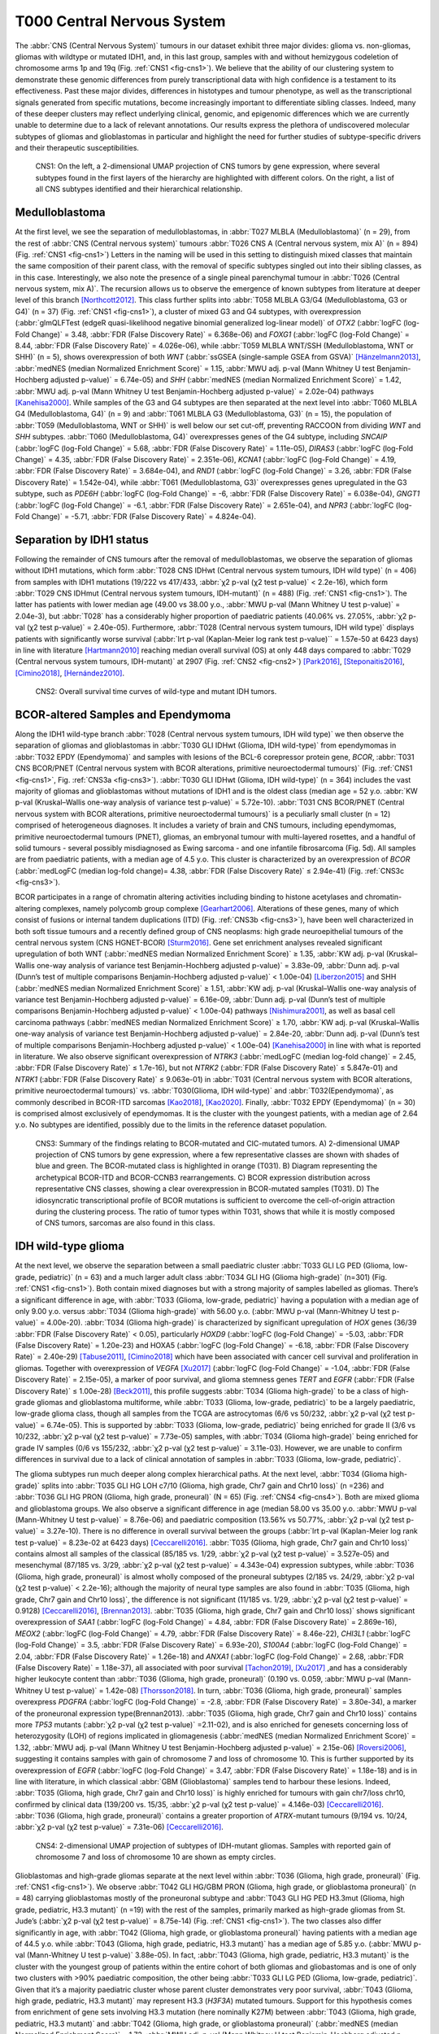 ===========================
T000 Central Nervous System 
===========================

The :abbr:`CNS (Central Nervous System)` tumours in our dataset exhibit three major divides: 
glioma vs. non-gliomas, gliomas with wildtype or mutated IDH1, 
and, in this last group, samples with and without hemizygous 
codeletion of chromosome arms 1p and 19q (Fig. :ref:`CNS1 <fig-cns1>`). 
We believe that the ability of our clustering system to demonstrate 
these genomic differences from purely transcriptional data with high 
confidence is a testament to its effectiveness. Past these major 
divides, differences in histotypes and tumour phenotype, as well 
as the transcriptional signals generated from specific mutations, 
become increasingly important to differentiate sibling classes. 
Indeed, many of these deeper clusters may reflect underlying clinical, 
genomic, and epigenomic differences which we are currently unable to 
determine due to a lack of relevant annotations. Our results express 
the plethora of undiscovered molecular subtypes of gliomas and 
glioblastomas in particular and highlight the need for further 
studies of subtype-specific drivers and their therapeutic 
susceptibilities. 

.. figure:: /img/cns1.png
   :alt: Fig. CNS1
   :name: fig-cns1
   :width: 500px
   
   CNS1: On the left, a 2-dimensional UMAP projection of CNS tumors by gene expression, where several subtypes 
   found in the first layers of the hierarchy are highlighted with different colors. On the right, a list of all CNS subtypes identified
   and their hierarchical relationship. 


Medulloblastoma
===============

At the first level, we see the separation of medulloblastomas, 
in :abbr:`T027 MLBLA (Medulloblastoma)` (n = 29), from the rest of :abbr:`CNS (Central nervous system)` 
tumours :abbr:`T026 CNS A (Central nervous system, mix A)` (n = 894) 
(Fig. :ref:`CNS1 <fig-cns1>`) Letters in the naming will be used in this setting to distinguish mixed 
classes that maintain the same composition of their parent class, with the removal of 
specific subtypes singled out into their sibling classes, as in this case. Interestingly, 
we also note the presence of a single pineal parenchymal tumour in :abbr:`T026 (Central nervous system, mix A)`. The recursion 
allows us to observe the emergence of known subtypes from literature at deeper level of 
this branch [Northcott2012]_. This class further splits into :abbr:`T058 MLBLA G3/G4 (Medulloblastoma, G3 or G4)` (n = 37) 
(Fig. :ref:`CNS1 <fig-cns1>`), a cluster of mixed G3 and G4 subtypes, with overexpression (:abbr:`glmQLFTest (edgeR quasi-likelihood negative binomial generalized log-linear model)` of *OTX2* (:abbr:`logFC (log-Fold Change)` = 3.48, :abbr:`FDR (False Discovery Rate)` = 6.368e-06) 
and *FOXG1* (:abbr:`logFC (log-Fold Change)` = 8.44, :abbr:`FDR (False Discovery Rate)` = 4.026e-06), while :abbr:`T059 MLBLA WNT/SSH (Medulloblastoma, WNT or SHH)` (n = 5), shows overexpression 
of both *WNT* (:abbr:`ssGSEA (single-sample GSEA from GSVA)` [Hänzelmann2013]_, :abbr:`medNES (median Normalized Enrichment Score)` = 1.15, 
:abbr:`MWU adj. p-val (Mann Whitney U test Benjamin-Hochberg adjusted p-value)` = 6.74e-05) and *SHH* (:abbr:`medNES (median Normalized Enrichment Score)` = 1.42, :abbr:`MWU adj. p-val (Mann Whitney U test Benjamin-Hochberg adjusted p-value)` = 2.02e-04) 
pathways [Kanehisa2000]_. While samples of the G3 and G4 subtypes are then separated 
at the next level into :abbr:`T060 MLBLA G4 (Medulloblastoma, G4)` (n = 9) and :abbr:`T061 MLBLA G3 (Medulloblastoma, G3)` 
(n = 15), the population of :abbr:`T059 (Medulloblastoma, WNT or SHH)` is 
well below our set cut-off, preventing RACCOON from dividing *WNT* and *SHH* subtypes. :abbr:`T060 (Medulloblastoma, G4)` overexpresses 
genes of the G4 subtype, including *SNCAIP* (:abbr:`logFC (log-Fold Change)` = 5.68, :abbr:`FDR (False Discovery Rate)` = 1.11e-05), *DIRAS3* (:abbr:`logFC (log-Fold Change)` = 4.35, 
:abbr:`FDR (False Discovery Rate)` = 2.351e-06), *KCNA1* (:abbr:`logFC (log-Fold Change)` = 4.19, :abbr:`FDR (False Discovery Rate)` = 3.684e-04), and *RND1* (:abbr:`logFC (log-Fold Change)` = 3.26, :abbr:`FDR (False Discovery Rate)` = 1.542e-04), 
while :abbr:`T061 (Medulloblastoma, G3)` overexpresses genes upregulated in the G3 subtype, 
such as *PDE6H* (:abbr:`logFC (log-Fold Change)` = -6, :abbr:`FDR (False Discovery Rate)` = 6.038e-04), *GNGT1* (:abbr:`logFC (log-Fold Change)` = -6.1, :abbr:`FDR (False Discovery Rate)` = 2.651e-04), 
and *NPR3* (:abbr:`logFC (log-Fold Change)` = -5.71, :abbr:`FDR (False Discovery Rate)` = 4.824e-04). 

Separation by IDH1 status 
=========================

Following the remainder of CNS tumours after the removal of medulloblastomas, 
we observe the separation of gliomas without IDH1 mutations, which form :abbr:`T028 CNS IDHwt (Central nervous system tumours, IDH wild type)` (n = 406) 
from samples with IDH1 mutations (19/222 vs 417/433, :abbr:`χ2 p-val (χ2 test p-value)` < 2.2e-16), which form :abbr:`T029 CNS IDHmut (Central nervous system tumours, IDH-mutant)` (n = 488) (Fig. :ref:`CNS1 <fig-cns1>`). 
The latter has patients with lower median age (49.00 vs 38.00 y.o., :abbr:`MWU p-val (Mann Whitney U test p-value)` = 2.04e-3), but :abbr:`T028` has a considerably higher proportion 
of paediatric patients (40.06% vs. 27.05%, :abbr:`χ2 p-val (χ2 test p-value)` = 2.40e-05). Furthermore, :abbr:`T028 (Central nervous system tumours, IDH wild type)` displays patients with significantly worse survival 
(:abbr:`lrt p-val (Kaplan-Meier log rank test p-value)``  = 1.57e-50 at 6423 days) in line with literature [Hartmann2010]_ reaching median overall 
survival (OS) at only 448 days compared to :abbr:`T029 (Central nervous system tumours, IDH-mutant)` at 2907 (Fig. :ref:`CNS2 <fig-cns2>`) [Park2016]_, [Steponaitis2016]_, [Cimino2018]_, [Hernández2010]_.

.. figure:: /img/cns2.png
   :alt: Fig. CNS2
   :name: fig-cns2
   :width: 300px

   CNS2: Overall survival time curves of wild-type and mutant IDH tumors. 

BCOR-altered Samples and Ependymoma
===================================

Along the IDH1 wild-type branch :abbr:`T028 (Central nervous system tumours, IDH wild type)` we then observe the separation of gliomas and 
glioblastomas in :abbr:`T030 GLI IDHwt (Glioma, IDH wild-type)` from ependymomas in 
:abbr:`T032 EPDY (Ependymoma)` and samples with lesions of the BCL-6 corepressor protein gene, *BCOR*, :abbr:`T031 CNS BCOR/PNET (Central nervous system with BCOR alterations, primitive neuroectodermal tumours)` 
(Fig. :ref:`CNS1 <fig-cns1>`, Fig. :ref:`CNS3a <fig-cns3>`). 
:abbr:`T030 GLI IDHwt (Glioma, IDH wild-type)` (n = 364) includes the vast majority of gliomas and glioblastomas without mutations of IDH1 and is the oldest class 
(median age = 52 y.o. :abbr:`KW p-val (Kruskal–Wallis one-way analysis of variance test p-value)` = 5.72e-10).
:abbr:`T031 CNS BCOR/PNET (Central nervous system with BCOR alterations, primitive neuroectodermal tumours)` is a peculiarly small cluster (n = 12) 
comprised of heterogeneous diagnoses. It includes a variety of brain and 
CNS tumours, including ependymomas, primitive neuroectodermal tumours (PNET), gliomas, an embryonal tumour with multi-layered rosettes, 
and a handful of solid tumours - several possibly misdiagnosed as Ewing sarcoma - and one infantile fibrosarcoma (Fig. 5d). All samples 
are from paediatric patients, with a median age of 4.5 y.o. This cluster is characterized by an overexpression of *BCOR* (:abbr:`medLogFC (median log-fold change)= 4.38, 
:abbr:`FDR (False Discovery Rate)` ≤ 2.94e-41) (Fig. :ref:`CNS3c <fig-cns3>`). 

BCOR participates in a range of chromatin altering activities including binding to histone acetylases and chromatin-altering complexes, 
namely polycomb group complexe [Gearhart2006]_. Alterations of these genes, many of which consist of fusions or internal tandem duplications 
(ITD) (Fig. :ref:`CNS3b <fig-cns3>`), have been well characterized in both soft tissue tumours and a recently defined group of CNS neoplasms: high grade 
neuroepithelial tumours of the central nervous system (CNS HGNET-BCOR) [Sturm2016]_. Gene set enrichment analyses revealed significant 
upregulation of both WNT (:abbr:`medNES median Normalized Enrichment Score)` ≥ 1.35, :abbr:`KW adj. p-val (Kruskal–Wallis one-way analysis of variance test Benjamin-Hochberg adjusted p-value)` = 3.83e-09, 
:abbr:`Dunn adj. p-val (Dunn’s test of multiple comparisons Benjamin-Hochberg adjusted p-value)` < 1.00e-04) [Liberzon2015]_ and SHH 
(:abbr:`medNES median Normalized Enrichment Score)` ≥ 1.51, :abbr:`KW adj. p-val (Kruskal–Wallis one-way analysis of variance test Benjamin-Hochberg adjusted p-value)` = 6.16e-09, :abbr:`Dunn adj. p-val (Dunn’s test of multiple comparisons Benjamin-Hochberg adjusted p-value)` < 1.00e-04) pathways [Nishimura2001]_, as well as basal cell carcinoma pathways 
(:abbr:`medNES median Normalized Enrichment Score)` ≥ 1.70, :abbr:`KW adj. p-val (Kruskal–Wallis one-way analysis of variance test Benjamin-Hochberg adjusted p-value)` = 2.84e-20, :abbr:`Dunn adj. p-val (Dunn’s test of multiple comparisons Benjamin-Hochberg adjusted p-value)` < 1.00e-04) [Kanehisa2000]_ in line with what is reported in literature. 
We also observe significant overexpression of *NTRK3* (:abbr:`medLogFC (median log-fold change)` = 2.45, :abbr:`FDR (False Discovery Rate)` ≤ 1.7e-16), but not *NTRK2* (:abbr:`FDR (False Discovery Rate)` ≤ 5.847e-01) and *NTRK1* (:abbr:`FDR (False Discovery Rate)` ≤ 9.063e-01) 
in :abbr:`T031 (Central nervous system with BCOR alterations, primitive neuroectodermal tumours)` vs. :abbr:`T030(Glioma, IDH wild-type)` and :abbr:`T032(Ependymoma)`, as commonly described in BCOR-ITD sarcomas [Kao2018]_, [Kao2020]_. 
Finally, :abbr:`T032 EPDY (Ependymoma)` (n = 30) is comprised almost exclusively of ependymomas. It is the cluster with the youngest patients, with a median age 
of 2.64 y.o. No subtypes are identified, possibly due to the limits in the reference dataset population.

.. figure:: /img/cns3.png
   :alt: Fig. CNS3
   :name: fig-cns3
   :width: 500px

   CNS3: Summary of the findings relating to BCOR-mutated and CIC-mutated tumors. 
   A) 2-dimensional UMAP projection of CNS tumors by gene expression, where a few representative classes are shown with shades of blue and green. 
   The BCOR-mutated class is highlighted in orange (T031). B) Diagram representing the archetypical BCOR-ITD and BCOR-CCNB3 rearrangements. 
   C) BCOR expression distribution across representative CNS classes, showing a clear overexpression in BCOR-mutated samples (T031).  
   D) The idiosyncratic transcriptional profile of BCOR mutations is sufficient to overcome the cell-of-origin attraction during the clustering process. 
   The ratio of tumor types within T031, shows that while it is mostly composed of CNS tumors, sarcomas are also found in this class.  

IDH wild-type glioma
====================

At the next level, we observe the separation between a small paediatric cluster :abbr:`T033 GLI LG PED (Glioma, low-grade, pediatric)` (n = 63) 
and a much larger adult class :abbr:`T034 GLI HG (Glioma high-grade)` (n=301) (Fig. :ref:`CNS1 <fig-cns1>`). Both contain mixed diagnoses but with a 
strong majority of samples labelled as gliomas. There’s a significant difference in age, with :abbr:`T033 (Glioma, low-grade, pediatric)` having a 
population with a median age of only 9.00 y.o. versus :abbr:`T034 (Glioma high-grade)` with 56.00 y.o. (:abbr:`MWU p-val (Mann-Whitney U test p-value)` = 4.00e-20). 
:abbr:`T034 (Glioma high-grade)` is characterized 
by significant upregulation of *HOX* genes (36/39 :abbr:`FDR (False Discovery Rate)` < 0.05), particularly *HOXD9* (:abbr:`logFC (log-Fold Change)` = -5.03, :abbr:`FDR (False Discovery Rate)` = 1.20e-23) and HOXA5 
(:abbr:`logFC (log-Fold Change)` = -6.18, :abbr:`FDR (False Discovery Rate)` = 2.40e-29)  [Tabuse2011]_, [Cimino2018]_ which have been associated with cancer cell survival 
and proliferation in gliomas. Together with overexpression of *VEGFA* [Xu2017]_ (:abbr:`logFC (log-Fold Change)` = -1.04, :abbr:`FDR (False Discovery Rate)` = 2.15e-05), 
a marker of poor survival, and glioma stemness genes *TERT* and *EGFR* (:abbr:`FDR (False Discovery Rate)` ≤ 1.00e-28) [Beck2011]_, this profile suggests :abbr:`T034 (Glioma high-grade)` to be a class of 
high-grade gliomas and glioblastoma multiforme, while :abbr:`T033 (Glioma, low-grade, pediatric)` to be a largely paediatric, low-grade glioma class, though all samples 
from the TCGA are astrocytomas (6/6 vs 50/232, :abbr:`χ2 p-val (χ2 test p-value)` = 6.74e-05). This is supported by :abbr:`T033 (Glioma, low-grade, pediatric)` being enriched for grade II (3/6 vs 10/232, 
:abbr:`χ2 p-val (χ2 test p-value)` = 7.73e-05) samples, with :abbr:`T034 (Glioma high-grade)` being enriched for grade IV samples (0/6 vs 155/232, :abbr:`χ2 p-val (χ2 test p-value)` = 3.11e-03).  However, we are unable 
to confirm differences in survival due to a lack of clinical annotation of samples in :abbr:`T033 (Glioma, low-grade, pediatric)`. 

The glioma subtypes run much deeper along complex hierarchical paths. At the next level, :abbr:`T034 (Glioma high-grade)` splits into :abbr:`T035 GLI HG LOH c7/10 (Glioma, high grade, Chr7 gain and Chr10 loss)`  (n =236) 
and :abbr:`T036 GLI HG PRON (Glioma, high grade, proneural)`  (N = 65) (Fig. :ref:`CNS4 <fig-cns4>`). Both are mixed glioma and glioblastoma groups. We also observe a significant difference in age 
(median 58.00 vs 35.00 y.o. :abbr:`MWU p-val (Mann-Whitney U test p-value)` = 8.76e-06) and paediatric composition (13.56% vs 50.77%, :abbr:`χ2 p-val (χ2 test p-value)` = 3.27e-10). 
There is no difference in overall survival between the groups (:abbr:`lrt p-val (Kaplan-Meier log rank test p-value)` = 8.23e-02 at 6423 days) [Ceccarelli2016]_. 
:abbr:`T035 (Glioma, high grade, Chr7 gain and Chr10 loss)` contains almost all samples of the classical (85/185 vs. 1/29, :abbr:`χ2 p-val (χ2 test p-value)` = 3.527e-05) and mesenchymal (87/185 vs. 3/29, :abbr:`χ2 p-val (χ2 test p-value)` = 4.343e-04)
expression subtypes, while :abbr:`T036 (Glioma, high grade, proneural)` is almost wholly composed of the proneural subtypes (2/185 vs. 24/29, :abbr:`χ2 p-val (χ2 test p-value)` < 2.2e-16); 
although the majority of neural type samples are also found in :abbr:`T035 (Glioma, high grade, Chr7 gain and Chr10 loss)`, the difference is not significant (11/185 vs. 1/29, 
:abbr:`χ2 p-val (χ2 test p-value)` = 0.9128) [Ceccarelli2016]_, [Brennan2013]_. :abbr:`T035 (Glioma, high grade, Chr7 gain and Chr10 loss)` shows significant overexpression of *SAA1* (:abbr:`logFC (log-Fold Change)` = 4.84, 
:abbr:`FDR (False Discovery Rate)` = 2.869e-16), *MEOX2* (:abbr:`logFC (log-Fold Change)` = 4.79, :abbr:`FDR (False Discovery Rate)` = 8.46e-22), *CHI3L1* (:abbr:`logFC (log-Fold Change)` = 3.5, 
:abbr:`FDR (False Discovery Rate)` = 6.93e-20), *S100A4* (:abbr:`logFC (log-Fold Change)` = 2.04, :abbr:`FDR (False Discovery Rate)` = 1.26e-18) 
and *ANXA1* (:abbr:`logFC (log-Fold Change)` = 2.68, :abbr:`FDR (False Discovery Rate)` = 1.18e-37), all associated with poor survival [Tachon2019]_, [Xu2017]_ ,and has a considerably 
higher leukocyte content than :abbr:`T036 (Glioma, high grade, proneural)` (0.190 vs. 0.059, :abbr:`MWU p-val (Mann-Whitney U test p-value)` = 1.42e-08) [Thorsson2018]_. In turn, :abbr:`T036 (Glioma, high grade, proneural)` samples overexpress 
*PDGFRA* (:abbr:`logFC (log-Fold Change)` = -2.8, :abbr:`FDR (False Discovery Rate)` = 3.80e-34), a marker of the proneuronal expression type(Brennan2013). :abbr:`T035 (Glioma, high grade, Chr7 gain and Chr10 loss)` contains more *TP53* 
mutants (:abbr:`χ2 p-val (χ2 test p-value)` =2.11-02), and is also enriched for genesets concerning loss of heterozygosity (LOH) of regions implicated in 
gliomagenesis (:abbr:`medNES (median Normalized Enrichment Score)` = 1.32, :abbr:`MWU adj. p-val (Mann Whitney U test Benjamin-Hochberg adjusted p-value)` = 2.15e-06) [Roversi2006]_, suggesting it contains samples with gain of 
chromosome 7 and loss of chromosome 10. This is further supported by its overexpression of *EGFR* (:abbr:`logFC (log-Fold Change)` = 3.47, :abbr:`FDR (False Discovery Rate)` = 1.18e-18) 
and is in line with literature, in which classical :abbr:`GBM (Glioblastoma)` samples tend to harbour these lesions. Indeed, :abbr:`T035 (Glioma, high grade, Chr7 gain and Chr10 loss)` is highly enriched for 
tumours with gain chr7/loss chr10, confirmed by clinical data (139/200 vs. 15/35, :abbr:`χ2 p-val (χ2 test p-value)` = 4.146e-03) [Ceccarelli2016]_. 
:abbr:`T036 (Glioma, high grade, proneural)` contains a greater proportion of *ATRX*-mutant tumours (9/194 vs. 10/24, :abbr:`χ2 p-val (χ2 test p-value)` = 7.31e-06) [Ceccarelli2016]_.


.. figure:: /img/cns4.png
   :alt: Fig. CNS4
   :name: fig-cns4
   :width: 250px
   
   CNS4: 2-dimensional UMAP projection of subtypes of IDH-mutant gliomas. 
   Samples with reported gain of chromosome 7 and loss of chromosome 10 are shown as empty circles.


Glioblastomas and high-grade gliomas separate at the next level within :abbr:`T036 (Glioma, high grade, proneural)` (Fig. :ref:`CNS1 <fig-cns1>`). We observe :abbr:`T042 GLI HG/GBM PRON (Glioma, high grade, or glioblastoma proneural)`  (n = 48) 
carrying glioblastomas mostly of the proneuronal subtype and :abbr:`T043 GLI HG PED H3.3mut (Glioma, high grade, pediatric, H3.3 mutant)` (n =19) with the rest of the samples, primarily 
marked as high-grade gliomas from St. Jude’s (:abbr:`χ2 p-val (χ2 test p-value)` = 8.75e-14) (Fig. :ref:`CNS1 <fig-cns1>`). The two classes also differ significantly in age, 
with :abbr:`T042 (Glioma, high grade, or glioblastoma proneural)` having patients with a median age of 44.5 y.o. while :abbr:`T043 (Glioma, high grade, pediatric, H3.3 mutant)` 
has a median age of 5.85 y.o. (:abbr:`MWU p-val (Mann-Whitney U test p-value)` 3.88e-05). In fact, :abbr:`T043 (Glioma, high grade, pediatric, H3.3 mutant)` 
is the cluster with the youngest group of patients within the entire cohort of both gliomas and gliobastomas and is one of only two 
clusters with >90% paediatric composition, the other being :abbr:`T033 GLI LG PED (Glioma, low-grade, pediatric)`. Given that it’s a majority paediatric cluster whose parent 
cluster demonstrates very poor survival, :abbr:`T043 (Glioma, high grade, pediatric, H3.3 mutant)` may represent H3.3 (*H3F3A*) mutated tumours. Support for this hypothesis comes from 
enrichment of gene sets involving H3.3 mutation (here nominally K27M) between :abbr:`T043 (Glioma, high grade, pediatric, H3.3 mutant)` and :abbr:`T042 (Glioma, high grade, or glioblastoma proneural)` 
(:abbr:`medNES (median Normalized Enrichment Score)` = 1.73, :abbr:`MWU adj. p-val (Mann Whitney U test Benjamin-Hochberg adjusted p-value)` = 3.39e-02) (Fig. :ref:`CNS5 <fig-cns5>`) [Larson2019]_. 
Notch signalling (:abbr:`medNES (median Normalized Enrichment Score)` = 1.05, :abbr:`MWU adj. p-val (Mann Whitney U test Benjamin-Hochberg adjusted p-value)` = 2.31e-02) and neural differentiation 
(:abbr:`medNES (median Normalized Enrichment Score)` = 1.04, :abbr:`MWU adj. p-val (Mann Whitney U test Benjamin-Hochberg adjusted p-value)` =6.10e-03) [Schaefer2009]_. 
genesets are also enriched in :abbr:`T043 (Glioma, high grade, pediatric, H3.3 mutant)` and are a feature of these tumours. [Paugh2011]_, [Chen2020]_ Going back up along the hierarchy, 
:abbr:`T035 GLI HG LOH c7/10 (Glioma, high grade, Chr7 gain and Chr10 loss)`  also splits in two (Fig. :ref:`CNS1 <fig-cns1>`), with :abbr:`T037 GLI HG NEUR DIFFhigh (Glioma, high grade, neural differentiation)`  (n = 93) being comprised of gliomas and glioblastomas of 
the classical (49/68 vs. 36/117, :abbr:`χ2 p-val (χ2 test p-value)` = 1.29e-07) and neural subtypes (8/68 vs. 3/117, :abbr:`χ2 p-val (χ2 test p-value)` = 2.58e-02) and :abbr:`T038 GLI HG/GBM MES/CLASS (Glioma, high grade, or glioblastoma mesenchymal/classical)`  (n = 143) 
carrying a mixture of glioblastomas multiforme subtypes. :abbr:`T037 (Glioma, high grade, neural differentiation)` is composed of a majority of astrocytomas (34/78 vs. 10/118), :abbr:`χ2 p-val (χ2 test p-value)` = 3.13e-08) 
while :abbr:`T038 (Glioma, high grade, or glioblastoma mesenchymal/classical)` contains a majority of glioblastomas (31/78 vs. 100/118, :abbr:`χ2 p-val (χ2 test p-value)` = 9.30e-11). 
Interestingly, while almost all of the gliomas in :abbr:`T038 (Glioma, high grade, or glioblastoma mesenchymal/classical)` 
are marked as IDH1 wild type, a handful of samples are IDH1-mutant (0/84 vs. 10/114, :abbr:`χ2 p-val (χ2 test p-value)` = 1.40e-2), suggesting these may be passenger rather 
than driver mutations. :abbr:`T038 (Glioma, high grade, or glioblastoma mesenchymal/classical)` also has significantly higher leukocyte fraction (0.178 vs. 0.248, :abbr:`MWU p-val (Mann-Whitney U test p-value)` = 1.77e-02). There are no differences in 
proportion of gain chr7/loss chr10 samples (:abbr:`χ2 p-val (χ2 test p-value)` = 3.80e-01).

.. figure:: /img/cns5.png
   :alt: Fig. CNS5
   :name: fig-cns5
   :width: 500px
   
   CNS5: Per sample Normalized Enrichment Score (NES) distributions of gene sets characterizing the H3.3-mutant glioma subtype.

The remaining subtypes are found in the child classes of :abbr:`T038 (Glioma, high grade, or glioblastoma mesenchymal/classical)` (Fig. :ref:`CNS1 <fig-cns1>`): we find the majority of classical samples (31/34 vs 2/27, vs 1/43, 
:abbr:`χ2 p-val (χ2 test p-value)` < 2.2e-16) in :abbr:`T039 GLI HG/GBM CLASS (Glioma, high grade, or glioblastoma classical)`  (n = 37), mesenchymal subtype samples in both :abbr:`T040 (Glioma, high grade, or glioblastoma mesenchymal)` GLI HG/GBM MES (n = 36) and 
:abbr:`T041 GLI HG/GBM NEUR ATRXmut (Glioma, high grade, or glioblastoma ATRX mutant)` (n=57) (3/34 vs. 24/27 vs. 38/43, :abbr:`χ2 p-val (χ2 test p-value)` = 3.28e-14). :abbr:`T040 (Glioma, high grade, or glioblastoma mesenchymal)` contains two concurrent *PIK3CA* and 
*NF1*-mutated samples (:abbr:`χ2 p-val (χ2 test p-value)` = 2.73e-02), *NF1* mutations are typical of mesenchymal :abbr:`GBM (Glioblastoma)` [Fadhlullah2019]_. :abbr:`T041 (Glioma, high grade, or glioblastoma ATRX mutant)` inherits all 
*IDH1*-mutants (0/34 vs. 0/26 vs. 10/42, :abbr:`χ2 p-val (χ2 test p-value)`  = 3.64e-04) and is enriched for *TP53* mutants (0/5 vs. 0/5 vs 5/6, :abbr:`χ2 p-val (χ2 test p-value)` = 1.38e-2). 
Patients at :abbr:`T039 (Glioma, high grade, or glioblastoma classical)` have the best overall survival, reaching median :abbr:`OS (Overall Survival)` at 375 days post diagnosis, while those in :abbr:`T040 (Glioma, high grade, or glioblastoma mesenchymal)` have the worst, 
reaching median :abbr:`OS (Overall Survival)` at 225 days (:abbr:`lrt p-val (Kaplan-Meier log rank test p-value)` = 3.44e-02 at 2549 days). These clusters differ in their share of *TERT* promoter mutations and 
*ATRX* mutations when available, respectively, with :abbr:`T039 (Glioma, high grade, or glioblastoma classical)` and :abbr:`T040 (Glioma, high grade, or glioblastoma mesenchymal)` comprised of samples with *TERT* promoter mutants (8/8 vs. 9/9 vs. 4/9, :abbr:`χ2 p-val (χ2 test p-value)` = 2.89e-03)
while :abbr:`T041 (Glioma, high grade, or glioblastoma ATRX mutant)` contains all *ATRX*-mutants (0/33 vs. 0/25 vs. 7/40, :abbr:`χ2 p-val (χ2 test p-value)` = 4.23e-03). Examination of telomere maintenance pathways reveals samples
with relevant data in :abbr:`T041 (Glioma, high grade, or glioblastoma ATRX mutant)` to be driven more by *ATRX* mutations (0/8 vs. 0/8, 4/5, :abbr:`χ2 p-val (χ2 test p-value)` =1.4513-02) while its siblings are wholly driven by 
*TERT* mutations (8/8, 8/8, 4/5, :abbr:`χ2 p-val (χ2 test p-value)` = 3.87e-03). Analysis of gene sets for relevant pathways shows :abbr:`T040 (Glioma, high grade, or glioblastoma mesenchymal)` to be enriched for mesenchymal 
:abbr:`GBM (Glioblastoma)` over its siblings (:abbr:`medNES (median Normalized Enrichment Score)` ≥ 1.27, :abbr:`KW adj. p-val (Kruskal–Wallis one-way analysis of variance test Benjamin-Hochberg adjusted p-value)` = 8.91e-14, :abbr:`Dunn adj. p-val (Dunn’s test of multiple comparisons Benjamin-Hochberg adjusted p-value)` < 1e-04), 
while :abbr:`T041 (Glioma, high grade, or glioblastoma ATRX mutant)` is enriched for neural 
:abbr:`GBM (Glioblastoma)` (:abbr:`medNES (median Normalized Enrichment Score)` ≥ 1.38, :abbr:`KW adj. p-val (Kruskal–Wallis one-way analysis of variance test Benjamin-Hochberg adjusted p-value)` = 5.59e-14, :abbr:`Dunn adj. p-val (Dunn’s test of multiple comparisons Benjamin-Hochberg adjusted p-value)` < 1e-04), 
suggesting this subtype has a more neural than mesenchymal identity. 
This is further supported by :abbr:`T041 (Glioma, high grade, or glioblastoma ATRX mutant)`’s inheritance of the majority of neural (0/34 vs. 1/27 vs. 2/43, :abbr:`χ2 p-val (χ2 test p-value)` = 4.60e-01) and proneural samples 
(0/34 vs. 0/27 vs. 2/43, :abbr:`χ2 p-val (χ2 test p-value)` = 2.35e-01), though neither reach significance. 

While it is surprising to see two unrelated clusters of glioblastomas containing large populations of classical expression subtype glioblastomas, 
:abbr:`T037 (Glioma, high grade, neural differentiation)` and :abbr:`T039 (Glioma, high grade, or glioblastoma classical)`, closer examination reveals :abbr:`T039 (Glioma, high grade, or glioblastoma classical)` to represent a bona fide classical :abbr:`GBM (Glioblastoma)` subtype, supported by significant enrichment of classical 
glioblastoma gene signatures (:abbr:`medNES (median Normalized Enrichment Score)`  1.15, :abbr:`MWU adj. p-val (Mann Whitney U test Benjamin-Hochberg adjusted p-value)` = 1.61e-08), and by its higher proportion of classical samples 
(31/34 vs. 49/68, :abbr:`FET p-val (Fisher Exact Test p-value)` = 3.94e-02) (Fig. :ref:`CNS6 <fig-cns6>`). :abbr:`T037 (Glioma, high grade, neural differentiation)` is instead enriched for neural (:abbr:`medNES (median Normalized Enrichment Score)` = 1.79, :abbr:`MWU adj. p-val (Mann Whitney U test Benjamin-Hochberg adjusted p-value)` = 1.87e-13) 
and proneural signatures (:abbr:`medNES (median Normalized Enrichment Score)` = 1.15, :abbr:`MWU adj. p-val (Mann Whitney U test Benjamin-Hochberg adjusted p-value)` = 8.81e-05) over :abbr:`T039 (Glioma, high grade, or glioblastoma classical)` (Fig. :ref:`CNS6 <fig-cns6>`). Furthermore, the presence of a sizeable 
astrocytoma/glioma component in :abbr:`T037 (Glioma, high grade, neural differentiation)` suggests it may represent a more “mixed” phenotype of glioma than its sibling :abbr:`T038 (Glioma, high grade, or glioblastoma mesenchymal/classical)`, whose 
children separate into histotype-specific component clusters of :abbr:`GBM (Glioblastoma)`. Indeed, :abbr:`T037 (Glioma, high grade, neural differentiation)` is enriched for neural and proneural signatures against 
all children of :abbr:`T038 (Glioma, high grade, or glioblastoma mesenchymal/classical)` (:abbr:`medNES (median Normalized Enrichment Score)` ≤ 1.04, :abbr:`KW adj. p-val (Kruskal–Wallis one-way analysis of variance test Benjamin-Hochberg adjusted p-value)` ≤ 4.07e-16) (Fig. :ref:`CNS6 <fig-cns6>`). 
We hypothesize :abbr:`T037 (Glioma, high grade, neural differentiation)` represents a more neurally differentiated 
class, transcending canonical subtyping. This is further supported by enrichment of genes pertaining to neural development (:abbr:`medNES (median Normalized Enrichment Score)` = 1.06, 
:abbr:`KW adj. p-val (Kruskal–Wallis one-way analysis of variance test Benjamin-Hochberg adjusted p-value)` = 7.01e-14, :abbr:`Dunn adj. p-val (Dunn’s test of multiple comparisons Benjamin-Hochberg adjusted p-value)` < 0.05) and differentiation (:abbr:`medNES (median Normalized Enrichment Score)` = 1.11, 
:abbr:`KW adj. p-val (Kruskal–Wallis one-way analysis of variance test Benjamin-Hochberg adjusted p-value)` = 2.24e-12, :abbr:`Dunn adj. p-val (Dunn’s test of multiple comparisons Benjamin-Hochberg adjusted p-value)` < 0.001) [TGOC2019]_, [Ashburner2000]_ 
in :abbr:`T037 (Glioma, high grade, neural differentiation)` with respect to :abbr:`T039 (Glioma, high grade, or glioblastoma classical)`, :abbr:`T040 (Glioma, high grade, or glioblastoma mesenchymal)`, and :abbr:`T041 (Glioma, high grade, or glioblastoma ATRX mutant)` (Fig. :ref:`CNS6 <fig-cns6>`). 

.. figure:: /img/cns6.png
   :alt: Fig. CNS6
   :name: fig-cns6
   :width: 600px
   
   CNS6: Per sample Normalized Enrichment Score (NES) distributions of gene sets characterizing gliomas with high neural differentiation.

IDH-mutant glioma
=================

Along the alternative branch hosting IDH-mutant gliomas (:abbr:`T029 (Central nervous system tumours, IDH-mutant)`) we find that the hemizygous codeletion of chromosome arms 
1p and 19q is a major driver in the separation of classes: we find samples with codeletion in :abbr:`T044 GLI IHDmut CODEL Glioblastoma, IDH-mutant 1p19q codeletion)` (n = 270) 
and samples without codeletion in :abbr:`T045 GLI IDHmut noCODEL (Glioblastoma, IDH-mutant without 1p19q codeletion)` (n = 218) (168/ 221 vs. 1/213, :abbr:`χ2 p-val (χ2 test p-value)` < 2.2e-16) (Fig. :ref:`CNS1 <fig-cns1>`, c). 
Though :abbr:`T044 (Glioblastoma, IDH-mutant 1p19q codeletion)` has significantly older patients (median age 40 vs. 36 y.o. :abbr:`MWU p-val (Mann-Whitney U test p-value)` = 2.56e-03), it has a slightly larger paediatric 
population (28.14% vs. 25.69%). According to the clinical information from TGCA, :abbr:`T044 (Glioblastoma, IDH-mutant 1p19q codeletion)` contains significantly more tumours with *TERT* 
promoter mutations (89/125 vs. 6/124, :abbr:`χ2 p-val (χ2 test p-value)` < 2.2e-16), while :abbr:`T045 (Glioblastoma, IDH-mutant without 1p19q codeletion)` is enriched for *ATRX* mutants (23/ 221 vs. 155/211, :abbr:`χ2 p-val (χ2 test p-value)` < 2.2e-16). 
:abbr:`T044 (Glioblastoma, IDH-mutant 1p19q codeletion)` contains a majority of oligodendrogliomas (134/198 vs. 28/183, :abbr:`χ2 p-val (χ2 test p-value)` < 2.2e-16) while :abbr:`T045 (Glioblastoma, IDH-mutant without 1p19q codeletion)` contains a majority of astrocytomas 
(17/198 vs. 97/183, :abbr:`χ2 p-val (χ2 test p-value)` < 2.2e-16). However, despite differences in codeletion status, we find no difference in overall survival 
between the two groups (:abbr:`lrt p-val (Kaplan-Meier log rank test p-value)` = 3.78e-01 at 5546 days).
Following along :abbr:`T044 (Glioblastoma, IDH-mutant 1p19q codeletion)`, we observe the singling out of a small set of low-grade gliomas (n = 12/30 vs 4/240, :abbr:`χ2 p-val (χ2 test p-value)` = 1.54e-15) and 
dysembryoplastic neuroepithelial tumours (DNET) (10/30 vs. 2/240, :abbr:`χ2 p-val (χ2 test p-value)` = 1.67e-14) in :abbr:`T046 GLI LG IDHmut CODEL/DNET (Glioma, IDH-mutant, 1p19q codeletion or dysembryoplastic neuroepithelial tumours)`  (n = 30) 
from the rest of the gliomas in :abbr:`T047 GLI IHDmut CODEL A (Glioblastoma, IDH-mutant 1p19q codeletion mix A)`  (n = 240). There is a significant age disparity between the two clusters 
(14.11 vs. 41 y.o., :abbr:`MWU p-val (Mann-Whitney U test p-value)` = 9.61e-11) as the former class is made up entirely of paediatric samples.
:abbr:`T047 (Glioblastoma, IDH-mutant 1p19q codeletion mix A)` further split by age and histotype. :abbr:`T048  GLI IHDmut MULTICELL NET (Glioma, IDH-mutant, multicellular network)` (n = 67) has significantly younger patients than :abbr:`T049 GLI IHDmut CODEL B (Glioblastoma, IDH-mutant 1p19q codeletion mix B)` (n = 173) 
(median 35.00 vs 44.00 y.o. :abbr:`MWU p-val (Mann-Whitney U test p-value)` = 2.26e-03) due to its larger paediatric component (38.80% vs. 11.56%, :abbr:`χ2 p-val (χ2 test p-value)` = 3.70e-06). There is no 
difference in overall survial (:abbr:`lrt p-val (Kaplan-Meier log rank test p-value)` = 6.23e-02 at 5546 days). While :abbr:`T048 (Glioma, IDH-mutant, multicellular network)` contains more astrocytomas (13/48 vs 4/150, :abbr:`χ2 p-val (χ2 test p-value)` = 7.06e-07), 
:abbr:`T049 (Glioblastoma, IDH-mutant 1p19q codeletion mix B)` has a considerably higher oligodendroglioma population (20/48 vs 114/150, :abbr:`χ2 p-val (χ2 test p-value)` = 2.14e-05). According to TCGA data, :abbr:`T048 (Glioma, IDH-mutant, multicellular network)` is enriched for 
*EGFR* (3/33 vs. 0/87, :abbr:`χ2 p-val (χ2 test p-value)`  = 2.83e-02), *ATRX* (12/33 vs. 6/87, :abbr:`χ2 p-val (χ2 test p-value)` = 1.77e-04) and *TP53*-mutant tumours (13/33 vs. 7/87, :abbr:`χ2 p-val (χ2 test p-value)` = 1.23e-04), 
while :abbr:`T049 (Glioblastoma, IDH-mutant 1p19q codeletion mix B)` contains more *CIC* (:abbr:`χ2 p-val (χ2 test p-value)` = 1/33 vs. 48/87, 6.33e-07), *FUBP1* (1/33 vs. 22/87, :abbr:`χ2 p-val (χ2 test p-value)` = 1.22e-02) and *NOTCH1* (0/33 vs. 19/87, :abbr:`χ2 p-val (χ2 test p-value)` = 8.14e-03) 
mutants (Fig. :ref:`CNS7 <fig-cns7>`). Most tumours in :abbr:`T048 (Glioma, IDH-mutant, multicellular network)` are neural (46/49 vs. 38/144, :abbr:`χ2 p-val (χ2 test p-value)` = 7.39e-16), while the majority of those in :abbr:`T049 (Glioblastoma, IDH-mutant 1p19q codeletion mix B)` are proneural 
(2/49 vs. 105/144, :abbr:`χ2 p-val (χ2 test p-value)` = 2.26e-16). Most importantly, and quite unexpectedly, :abbr:`T048 (Glioma, IDH-mutant, multicellular network)` is mostly composed of IDH1 wild-type (16/53) and non-codeleted 
samples (45/53). It is not clear why this class is found within the IDH1-codeleted branch. 

.. figure:: /img/cns7.png
   :alt: Fig. CNS7
   :name: fig-cns7
   :width: 600px
   
   CNS7: Top and center, per sample Normalized Enrichment Score (NES) distributions of gene sets characterizing the gliomas subtype with multicellular network overexpression.
   Bottom, per sample expression distributions of *NOTCH1* and *GAP43* genes in gliomas subtypes with or without multicellular network overexpression. 

Gene set enrichment analysis reveals that every locus available for chr1p, with the expectation of chr1p11, (:abbr:`MWU p-val (Mann-Whitney U test p-value)` ≤ 8.35e-04) and chr19q 
(:abbr:`MWU p-val (Mann-Whitney U test p-value)` ≤ 5.18e-23) are significantly downregulated in :abbr:`T049 (Glioblastoma, IDH-mutant 1p19q codeletion mix B)` compared to :abbr:`T048 (Glioma, IDH-mutant, multicellular network)`, confirming more severe population-wide loss of these loci in 
:abbr:`T049 (Glioblastoma, IDH-mutant 1p19q codeletion mix B)` vs. :abbr:`T048 (Glioma, IDH-mutant, multicellular network)` and supporting that, true to their annotation, the majority of samples in :abbr:`T048 (Glioma, IDH-mutant, multicellular network)` have normal expression of these loci, in spite of 
their transcriptional similarities with the codeleted branch. The overall expression profile of both IDH wild type and non-codeleted tumours within 
:abbr:`T048 (Glioma, IDH-mutant, multicellular network)` have a high correlation with true chr1p/19q co-deleted IDHmut gliomas within :abbr:`T044 (Glioblastoma, IDH-mutant 1p19q codeletion)` (R ≥ 0.802, Pearson correlation p-val < 2.20e-16). 
Further examination of gene sets upregulated in :abbr:`T048 (Glioma, IDH-mutant, multicellular network)` compared to its sibling class :abbr:`T049 (Glioblastoma, IDH-mutant 1p19q codeletion mix B)`, its uncle class :abbr:`T045 (Glioblastoma, IDH-mutant without 1p19q codeletion)` GLI IDHmut noCODEL, and its cousin 
class :abbr:`T030 GLI IDHwt (Glioma, IDH wild-type)` revealed significant upregulation of genesets related to neuron-neuron synaptic transmission (:abbr:`KW adj. p-val (Kruskal–Wallis one-way analysis of variance test Benjamin-Hochberg adjusted p-value)` = 2.35e-89, 
:abbr:`medNES (median Normalized Enrichment Score)` = 1.13, :abbr:`Dunn adj. p-val (Dunn’s test of multiple comparisons Benjamin-Hochberg adjusted p-value)`-val < 1.00e-04), synaptic plasticity (:abbr:`KW adj. p-val (Kruskal–Wallis one-way analysis of variance test Benjamin-Hochberg adjusted p-value)` = 5.23e-85, :abbr:`medNES (median Normalized Enrichment Score)` = 1.30, :abbr:`Dunn adj. p-val (Dunn’s test of multiple comparisons Benjamin-Hochberg adjusted p-value)`-val < 1.00e-04), 
neurite formation (:abbr:`KW adj. p-val (Kruskal–Wallis one-way analysis of variance test Benjamin-Hochberg adjusted p-value)` = 2.45e-51, :abbr:`medNES (median Normalized Enrichment Score)` = 1.15, :abbr:`Dunn adj. p-val (Dunn’s test of multiple comparisons Benjamin-Hochberg adjusted p-value)` < 1.00e-04) [Jassal2020]_, and microtubule polymerization 
(:abbr:`KW adj. p-val (Kruskal–Wallis one-way analysis of variance test Benjamin-Hochberg adjusted p-value)` = 1.59e-63, :abbr:`medNES (median Normalized Enrichment Score)` = 1.10, :abbr:`Dunn adj. p-val (Dunn’s test of multiple comparisons Benjamin-Hochberg adjusted p-value)`-val < 1.00e-04) (Fig. :ref:`CNS7 <fig-cns7>`). We also observe upregulation of glutaminergic signalling (:abbr:`KW adj. p-val (Kruskal–Wallis one-way analysis of variance test Benjamin-Hochberg adjusted p-value)` = 1.06e-102, 
:abbr:`medNES (median Normalized Enrichment Score)` = 1.31, :abbr:`Dunn adj. p-val (Dunn’s test of multiple comparisons Benjamin-Hochberg adjusted p-value)`< 1.00e-04), particularly of AMPA cationic channel activity (:abbr:`KW adj. p-val (Kruskal–Wallis one-way analysis of variance test Benjamin-Hochberg adjusted p-value)` = 9.08e-59, :abbr:`medNES (median Normalized Enrichment Score)` = 1.43, :abbr:`Dunn adj. p-val (Dunn’s test of multiple comparisons Benjamin-Hochberg adjusted p-value)` < 1.00e-04), 
including AMPA-dependent synaptic plasticity (:abbr:`KW adj. p-val (Kruskal–Wallis one-way analysis of variance test Benjamin-Hochberg adjusted p-value)` = 7.36-84, :abbr:`Dunn adj. p-val (Dunn’s test of multiple comparisons Benjamin-Hochberg adjusted p-value)` < 1.00e-04), and of extracellular calcium export (:abbr:`KW adj. p-val (Kruskal–Wallis one-way analysis of variance test Benjamin-Hochberg adjusted p-value)` = 7.61e-93, 
:abbr:`Dunn adj. p-val (Dunn’s test of multiple comparisons Benjamin-Hochberg adjusted p-value)` < 1.00e-04, :abbr:`medNES (median Normalized Enrichment Score)` = 1.14) [Venkataramani2019]_, [Venkatesh2019]_, [Jassal2020]_ (Fig. :ref:`CNS7 <fig-cns7>`). 
We also observe increases in gap junction formation (:abbr:`KW adj. p-val (Kruskal–Wallis one-way analysis of variance test Benjamin-Hochberg adjusted p-value)` = 5.81e-35, :abbr:`medNES (median Normalized Enrichment Score)` = 2.39, :abbr:`Dunn adj. p-val (Dunn’s test of multiple comparisons Benjamin-Hochberg adjusted p-value)` < 1.00e-04) and connexin binding 
(:abbr:`KW adj. p-val (Kruskal–Wallis one-way analysis of variance test Benjamin-Hochberg adjusted p-value)` = 3.61e-28, :abbr:`medNES (median Normalized Enrichment Score)` = 1.26, :abbr:`Dunn adj. p-val (Dunn’s test of multiple comparisons Benjamin-Hochberg adjusted p-value)` < 1.00e-04) (Fig. :ref:`CNS7 <fig-cns7>`). 
Taken together, these results suggest :abbr:`T048 (Glioma, IDH-mutant, multicellular network)` to be composed of gliomas of a recently described multicellular network phenotype, a pro-invasive and 
radioresistant resistant mode of glioma growth [Osswald2015]_. Gene expression analysis reveals significant upregulation of *GAP34* in :abbr:`T048 (Glioma, IDH-mutant, multicellular network)` 
vs. other IDH1-mutant tumour groups (:abbr:`T045 (Glioblastoma, IDH-mutant without 1p19q codeletion)` and :abbr:`T049 (Glioblastoma, IDH-mutant 1p19q codeletion mix B)`) (:abbr:`medLogFC (median Log-fold Change)` = 1.33, :abbr:`FDR (False Discovery Rate)` ≤ 1.80e-13), the principal gap-junction protein mediating this 
phenotype [Osswald2015]_, as well as *NOTCH1* underexpression (:abbr:`medLogFC (median Log-fold Change)`= -1.16, :abbr:`FDR (False Discovery Rate)` ≤ 1.950e-06) and downregulation of *NOTCH1* signalling 
(:abbr:`KW adj. p-val (Kruskal–Wallis one-way analysis of variance test Benjamin-Hochberg adjusted p-value)` = 1.65e-45, :abbr:`medNES (median Normalized Enrichment Score)` = 0.92, :abbr:`Dunn adj. p-val (Dunn’s test of multiple comparisons Benjamin-Hochberg adjusted p-value)`-val < 0.05) [Jassal2020]_ over all other glioma types, the crucial determinant of this phenotype [Jung2021]_ (Fig. :ref:`CNS7 <fig-cns7>`). 
This is despite the lack of *NOTCH1*-mutant samples in :abbr:`T048 (Glioma, IDH-mutant, multicellular network)`; :abbr:`T049 (Glioblastoma, IDH-mutant 1p19q codeletion mix B)` contains the majority NOTCH1 mutants of the glioma cohort (vs. :abbr:`T048 (Glioma, IDH-mutant, multicellular network)`, :abbr:`T045 (Glioblastoma, IDH-mutant without 1p19q codeletion)`, and T030, 0/33 vs. 19/87 vs. 4/113 vs. 0/52, :abbr:`χ2 p-val (χ2 test p-value)` = 2.29e-07) 
and exhibits the highest *NOTCH1* expression (:abbr:`medLogFC (median Log-fold Change)`= 0.83, :abbr:`FDR (False Discovery Rate)` ≤ 2.961e-02), so we speculate these NOTCH1 mutations to be gain-of-function. However, despite this phenotype displaying radioresistance, samples in :abbr:`T048 (Glioma, IDH-mutant, multicellular network)` show no significant differences in overall survival compared to other IDH-mutated glioma groups (:abbr:`T045 (Glioblastoma, IDH-mutant without 1p19q codeletion)` and :abbr:`T049 (Glioblastoma, IDH-mutant 1p19q codeletion mix B)`) at 6423 days.
We speculate this novel phenotype may have good transcriptional affinity with chr1p/19q codeletion, in spite of the lack of apparent lesions 
in the region.
Though this phenotype is mostly associated with astrocytomas [Osswald2015]_,  :abbr:`T048 (Glioma, IDH-mutant, multicellular network)` is a mixed cluster – containing large amounts of both 
astrocytomas and oligodendrogliomas. :abbr:`T048 (Glioma, IDH-mutant, multicellular network)` then splits in two classes (Fig. :ref:`CNS1 <fig-cns1>`), with different histological populations; 
:abbr:`T050 GLI IDHmut MULTICELL NET OLIGOD (Glioma, IDH mutant, multicellular network, oligodendroglioma)`  (n = 31) contains more oligodendrogliomas (15/22 vs. 5/26, :abbr:`χ2 p-val (χ2 test p-value)` = 1.73-3) than :abbr:`T051 GLI IDHmut MULTICELL NET ASTROC (Glioma, IDH mutant, multicellular network, astrocytoma)`  (n = 36), 
which instead is populated by astrocytomas (0/22 vs. 13/26, :abbr:`χ2 p-val (χ2 test p-value)` = 3.74e-04) [Davare2018]_, [Zhang2017]_. 
:abbr:`T050 (Glioma, IDH mutant, multicellular network, oligodendroglioma)` also inherits the 
majority of chr1p/19q codelted samples (7/16 vs. 1/29, :abbr:`χ2 p-val (χ2 test p-value)` = 1.91e-02).
Similarly, :abbr:`T049 (Glioblastoma, IDH-mutant 1p19q codeletion mix B)` splits by histological composition (Fig. :ref:`CNS1 <fig-cns1>`) with :abbr:`T052 GLI IHDmut CODEL NOTCH1 (Glioblastoma, IDH mutant 1p19q codeletion NOTCH1 mutant)` (n = 89) being enriched (68/81 vs. 46/69, 
:abbr:`χ2 p-val (χ2 test p-value)` = 2.27e-02) for oligodendrogliomas and :abbr:`T053 GLI IHDmut CODEL OLIGOAST (Glioblastoma, IDH mutant 1p19q codeletion oligoastrocytomat)` (n = 84) for oligoastrocytomas (11/81 vs. 21/69, :abbr:`χ2 p-val (χ2 test p-value)` = 2.08e-02). 
:abbr:`T052 (Glioblastoma, IDH mutant 1p19q codeletion NOTCH1 mutant)` also has a significantly higher population of *NOTCH1* mutant samples (17/56 vs. 2/39, :abbr:`χ2 p-val (χ2 test p-value)` = 2.07e-02). :abbr:`T051 (Glioma, IDH mutant, multicellular network, astrocytoma)` contains a larger share of 
neural gliomas (30/78 vs. 8/66, :abbr:`χ2 p-val (χ2 test p-value)` = 7.154e-04), while :abbr:`T052 (Glioblastoma, IDH mutant 1p19q codeletion NOTCH1 mutant)` contains more proneural gliomas (48/78 vs. 57/66, :abbr:`χ2 p-val (χ2 test p-value)` = 1.623-03).
Finally, following along the non-codeleted branch defined by :abbr:`T045 (Glioblastoma, IDH-mutant without 1p19q codeletion)`, we observe four children classes, characterized by significant differences in 
the sex ratios (Fig. :ref:`CNS1 <fig-cns1>`): :abbr:`T054 GLI IDHmut noCODEL OLIGOC (Glioblastoma, IDH mutant without 1p19q codeletion oligodendrocytes)`  (n = 99) is composed by 63.64% of males, 
:abbr:`T055 GLI IDHmut noCODEL NEUR DIFFhigh (Glioma, IDH mutant, no codeletion, neural development)`  (n = 30) 
is entirely female (:abbr:`χ2 p-val (χ2 test p-value)` = 2.65e-17), :abbr:`T056 GLI IDHmut noCODEL MES (Glioma, IDH mutant, no codeletion, mesenchymal)`  (n = 24) is 75.00% male and :abbr:`T057 GLI IDHmut noCODEL H3demet (Glioma, IDH mutant, no codeletion, H3 demethylation)` (n = 47) is almost 
exclusively male (97.87% :abbr:`χ2 p-val (χ2 test p-value)` = 2.65e-17). Although sex differences have previously been reported to be associated with differences in survival 
in glioma and :abbr:`GBM (Glioblastoma)` [Yang2019]_, patients in these clusters have no significant differences in overall survival (:abbr:`lrt p-val (Kaplan-Meier log rank test p-value)` = 1.44e-01 at 4752 days). 

Differential expression and gene sets analyses on these classes revelated that :abbr:`T054 (Glioblastoma, IDH mutant without 1p19q codeletion oligodendrocytes)` is enriched for oligodendrocyte development 
(:abbr:`medNES (median Normalized Enrichment Score)` = 1.03, adj p-val = 4.85e-15) and myelination (:abbr:`medNES (median Normalized Enrichment Score)` = 1.23, :abbr:`KW adj. p-val (Kruskal–Wallis one-way analysis of variance test Benjamin-Hochberg adjusted p-value)` = 3.97e-09, :abbr:`Dunn adj. p-val (Dunn’s test of multiple comparisons Benjamin-Hochberg adjusted p-value)` < 0.01) [TGOC2019]_, [Ashburner2000]_, 
and overexpresses *MBP* and *MOBP* (:abbr:`FDR (False Discovery Rate)` ≤ 2.461e-04), predictors of improved survival [Wang2019]_, [Kong2013]_. :abbr:`T055 (Glioma, IDH mutant, no codeletion, neural development)` is enriched for gene sets related 
to neuronal development (:abbr:`medNES (median Normalized Enrichment Score)` ≥ 1.01, :abbr:`KW adj. p-val (Kruskal–Wallis one-way analysis of variance test Benjamin-Hochberg adjusted p-value)` = 9.36e-17). :abbr:`T056 (Glioma, IDH mutant, no codeletion, mesenchymal)` is enriched for genesets involving *MYC* signalling (:abbr:`medNES (median Normalized Enrichment Score)` ≥ 1.04, 
:abbr:`KW adj. p-val (Kruskal–Wallis one-way analysis of variance test Benjamin-Hochberg adjusted p-value)` ≤ 6.76e-03, :abbr:`Dunn adj. p-val (Dunn’s test of multiple comparisons Benjamin-Hochberg adjusted p-value)` < 0.05), the G2M checkpoint,(:abbr:`medNES (median Normalized Enrichment Score)` ≥ 1.16, 
:abbr:`KW adj. p-val (Kruskal–Wallis one-way analysis of variance test Benjamin-Hochberg adjusted p-value)` = 1.46e-03, :abbr:`Dunn adj. p-val (Dunn’s test of multiple comparisons Benjamin-Hochberg adjusted p-value)` < 0.01), and the 
immune response (:abbr:`medNES (median Normalized Enrichment Score)` ≥ 1.510, :abbr:`KW adj. p-val (Kruskal–Wallis one-way analysis of variance test Benjamin-Hochberg adjusted p-value)` ≤ 1.05e-05, :abbr:`Dunn adj. p-val (Dunn’s test of multiple comparisons Benjamin-Hochberg adjusted p-value)` < 0.01) [Liberzon2015]_; it also exhibits the highest immune infiltration 
score out of its siblings (median = 990 vs. 648 vs. 2185 vs. 977, :abbr:`Dunn adj. p-val (Dunn’s test of multiple comparisons Benjamin-Hochberg adjusted p-value)` ≤ 4.81e-05). It overexpresses MMP9 (:abbr:`medLogFC (median Log-fold Change)` = 1.41, :abbr:`FDR (False Discovery Rate)` ≤ 3.515e-02), 
*CHI3L1* (:abbr:`medLogFC (median Log-fold Change)` = 1.79, :abbr:`FDR (False Discovery Rate)` 8.332e-03), S100A4 (:abbr:`medLogFC (median Log-fold Change)`= 2.12, :abbr:`FDR (False Discovery Rate)` ≤ 4.281e-09), EN1 (:abbr:`medLogFC (median Log-fold Change)`= 5.01, :abbr:`FDR (False Discovery Rate)` ≤ 8.643e-14), and *ANXA1* 
(:abbr:`medLogFC (median Log-fold Change)`= 2.56, :abbr:`FDR (False Discovery Rate)` ≤ 7.266e-14), markers of poor prognosis, and *IGF2BP3* (:abbr:`medLogFC (median Log-fold Change)`= 4.06, :abbr:`FDR (False Discovery Rate)` ≤ 8.147e-13), a glioblastoma-specific proliferative and 
invasive marker. :abbr:`T056 (Glioma, IDH mutant, no codeletion, mesenchymal)` is also the only cluster to contain a significant population of mesenchymal samples (0/58 vs. 0/21 vs. 5/11 vs. 2/ 35, :abbr:`χ2 p-val (χ2 test p-value)` = 3.211e-08) 
and is enriched for epithelial mesenchymal transition genesets (:abbr:`medNES (median Normalized Enrichment Score)` ≥ 1.15, :abbr:`KW adj. p-val (Kruskal–Wallis one-way analysis of variance test Benjamin-Hochberg adjusted p-value)` = 4.46e-07, :abbr:`Dunn adj. p-val (Dunn’s test of multiple comparisons Benjamin-Hochberg adjusted p-value)` < 0.05) [Liberzon2015]_.
:abbr:`T057 (Glioma, IDH mutant, no codeletion, H3 demethylation)` is enriched for genesets involving *H3K4* demethylation (:abbr:`medNES (median Normalized Enrichment Score)` ≥ 1.07, :abbr:`KW adj. p-val (Kruskal–Wallis one-way analysis of variance test Benjamin-Hochberg adjusted p-value)` ≤ 6.91e-11, :abbr:`Dunn adj. p-val (Dunn’s test of multiple comparisons Benjamin-Hochberg adjusted p-value)` < 0.05) and *H3K27* demethylation 
(:abbr:`medNES (median Normalized Enrichment Score)` ≥ 1.08, :abbr:`KW adj. p-val (Kruskal–Wallis one-way analysis of variance test Benjamin-Hochberg adjusted p-value)` ≤ 6.00e-03) [TGOC2019]_, [Ashburner2000]_. It also overexpresses *LDHC* (median LogFC= 3.44, 
:abbr:`FDR (False Discovery Rate)` ≤ 7.16e-06), which was found to be elevated in mesenchymal glioma stem cells and negatively correlates with survival [Mao2013]_, [Beckner2016]_.


Bibliography
============

.. [Ashburner2000] Ashburner, M., Ball, C.A., Blake, J.A.,2000. Gene Ontology: tool for the unification of biology. Nature Genetics 25(1), pp. 25–29.
.. [Beck2011] Beck, S., Jin, X., Sohn, Y.-W.,2011. Telomerase activity-independent function of TERT allows glioma cells to attain cancer stem cell characteristics by inducing EGFR expression. Molecules and Cells 31(1), pp. 9–15.
.. [Beckner2016] Beckner, M.E., Pollack, I.F., Nordberg, M.L. and Hamilton, R.L. 2016. Glioblastomas with copy number gains in EGFR and RNF139 show increased expressions of carbonic anhydrase genes transformed by ENO1. BBA clinical 5, pp. 1–15.
.. [Brennan2013] Brennan, C.W., Verhaak, R.G.W., McKenna, A.,2013. The somatic genomic landscape of glioblastoma. Cell 155(2), pp. 462–477.
.. [Ceccarelli2016] Ceccarelli, M., Barthel, F.P., Malta, T.M.,2016. Molecular profiling reveals biologically discrete subsets and pathways of progression in diffuse glioma. Cell 164(3), pp. 550–563.
.. [Chen2020] Chen, K.-Y., Bush, K., Klein, R.H.,2020. Reciprocal H3.3 gene editing identifies K27M and G34R mechanisms in pediatric glioma including NOTCH signaling. Communications Biology 3(1), p. 363.
.. [Cimino2018] Cimino, P.J., Kim, Y., Wu, H.-J.,2018. Increased HOXA5 expression provides a selective advantage for gain of whole chromosome 7 in IDH wild-type glioblastoma. Genes & Development 32(7–8), pp. 512–523.
.. [Davare2018] Davare, M.A., Henderson, J.J., Agarwal, A.,2018. Rare but recurrent ROS1 fusions resulting from chromosome 6q22 microdeletions are targetable oncogenes in glioma. Clinical Cancer Research 24(24), pp. 6471–6482.
.. [Fadhlullah2019] Fadhlullah, S.F.B., Halim, N.B.A., Yeo, J.Y.T.,2019. Pathogenic mutations in neurofibromin identifies a leucine-rich domain regulating glioma cell invasiveness. Oncogene 38(27), pp. 5367–5380.
.. [Gearhart2006] Gearhart, M.D., Corcoran, C.M., Wamstad, J.A. and Bardwell, V.J. 2006. Polycomb group and SCF ubiquitin ligases are found in a novel BCOR complex that is recruited to BCL6 targets. Molecular and Cellular Biology 26(18), pp. 6880–6889.
.. [Hänzelmann2013] Hänzelmann, S., Castelo, R. and Guinney, J. 2013. GSVA: gene set variation analysis for microarray and RNA-seq data. BMC Bioinformatics 14, p. 7.
.. [Hartmann2010] Hartmann, C., Hentschel, B., Wick, W.,2010. Patients with IDH1 wild type anaplastic astrocytomas exhibit worse prognosis than IDH1-mutated glioblastomas, and IDH1 mutation status accounts for the unfavorable prognostic effect of higher age: implications for classification of gliomas. Acta Neuropathologica 120(6), pp. 707–718.
.. [Hernández2010] Hernández, M., Martín, R., García-Cubillas, M.D., Maeso-Hernández, P. and Nieto, M.L. 2010. Secreted PLA2 induces proliferation in astrocytoma through the EGF receptor: another inflammation-cancer link. Neuro-oncology 12(10), pp. 1014–1023.
.. [Jassal2020] Jassal, B., Matthews, L., Viteri, G.,2020. The Reactome Pathway Knowledgebase. Nucleic Acids Research 48(D1), pp. D498–D503.
.. [Jung2021] Jung, E., Osswald, M., Ratliff, M.,2021. Tumor cell plasticity, heterogeneity, and resistance in crucial microenvironmental niches in glioma. Nature Communications 12(1), p. 1014.
.. [Kanehisa2000] Kanehisa, M. and Goto, S. 2000. KEGG: Kyoto encyclopedia of genes and genomes. Nucleic Acids Research 28(1), pp. 27–30.
.. [Kao2018] Kao, Y.-C., Owosho, A.A., Sung, Y.-S.,2018. BCOR-CCNB3 Fusion Positive Sarcomas: A Clinicopathologic and Molecular Analysis of 36 Cases With Comparison to Morphologic Spectrum and Clinical Behavior of Other Round Cell Sarcomas. The American Journal of Surgical Pathology 42(5), pp. 604–615.
.. [Kao2020] Kao, Y.-C., Sung, Y.-S., Argani, P.,2020. NTRK3 overexpression in undifferentiated sarcomas with YWHAE and BCOR genetic alterations. Modern Pathology 33(7), pp. 1341–1349.
.. [Kong2013] Kong, J., Cooper, L.A.D., Wang, F.,2013. Machine-based morphologic analysis of glioblastoma using whole-slide pathology images uncovers clinically relevant molecular correlates. Plos One 8(11), p. e81049.
.. [Larson2019] Larson, J.D., Kasper, L.H., Paugh, B.S.,2019. Histone H3.3 K27M accelerates spontaneous brainstem glioma and drives restricted changes in bivalent gene expression. Cancer Cell 35(1), p. 140–155.e7.
.. [Liberzon2015] Liberzon, A., Birger, C., Thorvaldsdóttir, H., Ghandi, M., Mesirov, J.P. and Tamayo, P. 2015. The Molecular Signatures Database (MSigDB) hallmark gene set collection. Cell Systems 1(6), pp. 417–425.
.. [Mao2013] Mao, P., Joshi, K., Li, J.,2013. Mesenchymal glioma stem cells are maintained by activated glycolytic metabolism involving aldehyde dehydrogenase 1A3. Proceedings of the National Academy of Sciences of the United States of America 110(21), pp. 8644–8649.
.. [Nishimura2001] Nishimura, D. 2001. BioCarta. Biotech Software & Internet Report 2(3), pp. 117–120.
.. [Northcott2012] Northcott, P.A., Dubuc, A.M., Pfister, S. and Taylor, M.D. 2012. Molecular subgroups of medulloblastoma. Expert Review of Neurotherapeutics 12(7), pp. 871–884.
.. [Osswald2015] Osswald, M., Jung, E., Sahm, F.,2015. Brain tumour cells interconnect to a functional and resistant network. Nature 528(7580), pp. 93–98.
.. [Park2016] Park, S.Y., Piao, Y., Jeong, K.J., Dong, J. and de Groot, J.F. 2016. Periostin (POSTN) regulates tumor resistance to antiangiogenic therapy in glioma models. Molecular Cancer Therapeutics 15(9), pp. 2187–2197.
.. [Paugh2011] Paugh, B.S., Broniscer, A., Qu, C.,2011. Genome-wide analyses identify recurrent amplifications of receptor tyrosine kinases and cell-cycle regulatory genes in diffuse intrinsic pontine glioma. Journal of Clinical Oncology 29(30), pp. 3999–4006.
.. [Roversi2006] Roversi, G., Pfundt, R., Moroni, R.F.,2006. Identification of novel genomic markers related to progression to glioblastoma through genomic profiling of 25 primary glioma cell lines. Oncogene 25(10), pp. 1571–1583.
.. [Schaefer2009] Schaefer, C.F., Anthony, K., Krupa, S.,2009. PID: the pathway interaction database. Nucleic Acids Research 37(Database issue), pp. D674-9.
.. [Steponaitis2016] Steponaitis, G., Skiriutė, D., Kazlauskas, A.,2016. High CHI3L1 expression is associated with glioma patient survival. Diagnostic Pathology 11, p. 42.
.. [Sturm2016] Sturm, D., Orr, B.A., Toprak, U.H.,2016. New Brain Tumor Entities Emerge from Molecular Classification of CNS-PNETs. Cell 164(5), pp. 1060–1072.
.. [Tabuse2011] Tabuse, M., Ohta, S., Ohashi, Y.,2011. Functional analysis of HOXD9 in human gliomas and glioma cancer stem cells. Molecular Cancer 10, p. 60.
.. [Tachon2019] Tachon, G., Masliantsev, K., Rivet, P.,2019. Prognostic significance of MEOX2 in gliomas. Modern Pathology 32(6), pp. 774–786.
.. [TGOC2019] The Gene Ontology Consortium 2019. The Gene Ontology Resource: 20 years and still GOing strong. Nucleic Acids Research 47(D1), pp. D330–D338.
.. [Thorsson2018] Thorsson, V., Gibbs, D.L., Brown, S.D.,2018. The immune landscape of cancer. Immunity 48(4), p. 812–830.e14.
.. [Venkataramani2019] Venkataramani, V., Tanev, D.I., Strahle, C.,2019. Glutamatergic synaptic input to glioma cells drives brain tumour progression. Nature 573(7775), pp. 532–538.
.. [Venkatesh2019] Venkatesh, H.S., Morishita, W., Geraghty, A.C.,2019. Electrical and synaptic integration of glioma into neural circuits. Nature 573(7775), pp. 539–545.
.. [Wang2019] Wang, S., Liu, F., Wang, Y.,2019. Integrated analysis of 34 microarray datasets reveals CBX3 as a diagnostic and prognostic biomarker in glioblastoma. Journal of Translational Medicine 17(1), p. 179.
.. [Xu2017] Xu, Yonggang, Wang, J., Xu, Yanbin, Xiao, H., Li, J. and Wang, Z. 2017. Screening critical genes associated with malignant glioma using bioinformatics analysis. Molecular medicine reports 16(5), pp. 6580–6589.
.. [Yang2019] Yang, W., Warrington, N.M., Taylor, S.J.,2019. Sex differences in GBM revealed by analysis of patient imaging, transcriptome, and survival data. Science Translational Medicine 11(473).
.. [Zhang2017] Zhang, X., Lv, Q.-L., Huang, Y.-T., Zhang, L.-H. and Zhou, H.-H. 2017. Akt/FoxM1 signaling pathway-mediated upregulation of MYBL2 promotes p